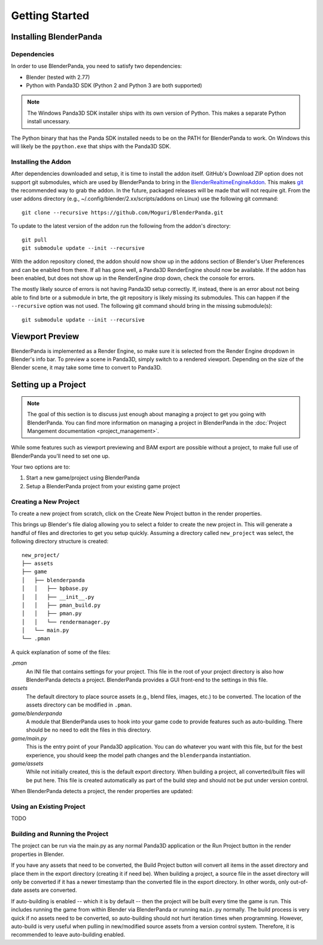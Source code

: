 Getting Started
===============

Installing BlenderPanda
-----------------------

Dependencies
^^^^^^^^^^^^

In order to use BlenderPanda, you need to satisfy two dependencies:

* Blender (tested with 2.77)
* Python with Panda3D SDK (Python 2 and Python 3 are both supported)

.. note::
    The Windows Panda3D SDK installer ships with its own version of Python.
    This makes a separate Python install uncessary.

The Python binary that has the Panda SDK installed needs to be on the PATH for BlenderPanda to work.
On Windows this will likely be the ``ppython.exe`` that ships with the Panda3D SDK.

Installing the Addon
^^^^^^^^^^^^^^^^^^^^

After dependencies downloaded and setup, it is time to install the addon itself.
GitHub's Download ZIP option does not support git submodules, which are used by BlenderPanda to bring in the `BlenderRealtimeEngineAddon <https://github.com/Kupoman/BlenderRealtimeEngineAddon>`_.
This makes `git <https://git-scm.com/>`_ the recommended way to grab the addon.
In the future, packaged releases will be made that will not require git.
From the user addons directory (e.g., ~/.config/blender/2.xx/scripts/addons on Linux) use the following git command::

    git clone --recursive https://github.com/Moguri/BlenderPanda.git

To update to the latest version of the addon run the following from the addon's directory::

    git pull
    git submodule update --init --recursive

With the addon repository cloned, the addon should now show up in the addons section of Blender's User Preferences and can be enabled from there.
If all has gone well, a Panda3D RenderEngine should now be available.
If the addon has been enabled, but does not show up in the RenderEngine drop down, check the console for errors.

The mostly likely source of errors is not having Panda3D setup correctly.
If, instead, there is an error about not being able to find brte or a submodule in brte, the git repository is likely missing its submodules.
This can happen if the ``--recursive`` option was not used.
The following git command should bring in the missing submodule(s)::

    git submodule update --init --recursive

Viewport Preview
----------------
BlenderPanda is implemented as a Render Engine, so make sure it is selected from the Render Engine dropdown in Blender's info bar.
To preview a scene in Panda3D, simply switch to a rendered viewport.
Depending on the size of the Blender scene, it may take some time to convert to Panda3D.

Setting up a Project
--------------------
.. note::
	The goal of this section is to discuss just enough about managing a project to get you going with BlenderPanda.
	You can find more information on managing a project in BlenderPanda in the :doc:`Project Mangement documentation <project_management>`.

While some features such as viewport previewing and BAM export are possible without a project, to make full use of BlenderPanda you'll need to set one up.

Your two options are to:

1. Start a new game/project using BlenderPanda
2. Setup a BlenderPanda project from your existing game project


Creating a New Project
^^^^^^^^^^^^^^^^^^^^^^
To create a new project from scratch, click on the Create New Project button in the render properties.

.. image:: images/create_project.png
    :alt: Create New Project button

This brings up Blender's file dialog allowing you to select a folder to create the new project in.
This will generate a handful of files and directories to get you setup quickly.
Assuming a directory called ``new_project`` was select, the following directory structure is created::

	new_project/
	├── assets
	├── game
	│   ├── blenderpanda
	│   │   ├── bpbase.py
	│   │   ├── __init__.py
	│   │   ├── pman_build.py
	│   │   ├── pman.py
	│   │   └── rendermanager.py
	│   └── main.py
	└── .pman

A quick explanation of some of the files:

*.pman*
	An INI file that contains settings for your project.
	This file in the root of your project directory is also how BlenderPanda detects a project.
	BlenderPanda provides a GUI front-end to the settings in this file.

*assets*
	The default directory to place source assets (e.g., blend files, images, etc.) to be converted.
	The location of the assets directory can be modified in ``.pman``.

*game/blenderpanda*
	A module that BlenderPanda uses to hook into your game code to provide features such as auto-building.
	There should be no need to edit the files in this directory.

*game/main.py*
	This is the entry point of your Panda3D application.
	You can do whatever you want with this file, but for the best experience, you should keep the model path changes and the ``blenderpanda`` instantiation.

*game/assets*
	While not initially created, this is the default export directory.
	When building a project, all converted/built files will be put here.
	This file is created automatically as part of the build step and should not be put under version control.

When BlenderPanda detects a project, the render properties are updated:

.. image:: images/project_settings.png

Using an Existing Project
^^^^^^^^^^^^^^^^^^^^^^^^^
TODO

Building and Running the Project
^^^^^^^^^^^^^^^^^^^^^^^^^^^^^^^^
The project can be run via the main.py as any normal Panda3D application or the Run Project button in the render properties in Blender.

If you have any assets that need to be converted, the Build Project button will convert all items in the asset directory and place them in the export directory (creating it if need be).
When building a project, a source file in the asset directory will only be converted if it has a newer timestamp than the converted file in the export directory.
In other words, only out-of-date assets are converted.

If auto-building is enabled -- which it is by default -- then the project will be built every time the game is run.
This includes running the game from within Blender via BlenderPanda or running ``main.py`` normally.
The build process is very quick if no assets need to be converted, so auto-building should not hurt iteration times when programming.
However, auto-build is very useful when pulling in new/modified source assets from a version control system.
Therefore, it is recommended to leave auto-building enabled.

